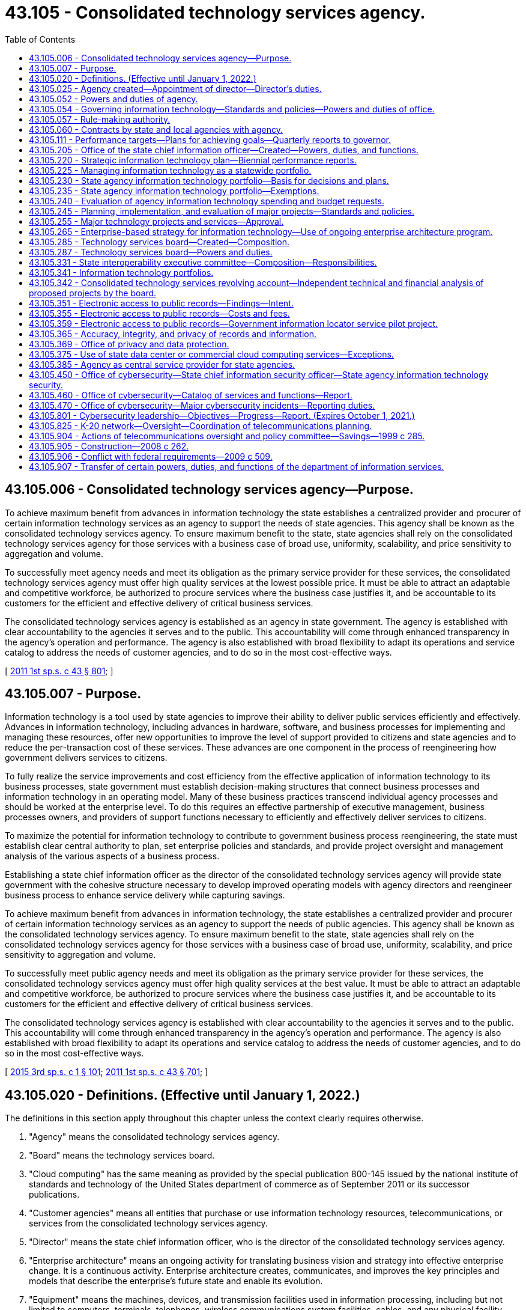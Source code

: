 = 43.105 - Consolidated technology services agency.
:toc:

== 43.105.006 - Consolidated technology services agency—Purpose.
To achieve maximum benefit from advances in information technology the state establishes a centralized provider and procurer of certain information technology services as an agency to support the needs of state agencies. This agency shall be known as the consolidated technology services agency. To ensure maximum benefit to the state, state agencies shall rely on the consolidated technology services agency for those services with a business case of broad use, uniformity, scalability, and price sensitivity to aggregation and volume.

To successfully meet agency needs and meet its obligation as the primary service provider for these services, the consolidated technology services agency must offer high quality services at the lowest possible price. It must be able to attract an adaptable and competitive workforce, be authorized to procure services where the business case justifies it, and be accountable to its customers for the efficient and effective delivery of critical business services.

The consolidated technology services agency is established as an agency in state government. The agency is established with clear accountability to the agencies it serves and to the public. This accountability will come through enhanced transparency in the agency's operation and performance. The agency is also established with broad flexibility to adapt its operations and service catalog to address the needs of customer agencies, and to do so in the most cost-effective ways.

[ http://lawfilesext.leg.wa.gov/biennium/2011-12/Pdf/Bills/Session%20Laws/Senate/5931-S.SL.pdf?cite=2011%201st%20sp.s.%20c%2043%20§%20801[2011 1st sp.s. c 43 § 801]; ]

== 43.105.007 - Purpose.
Information technology is a tool used by state agencies to improve their ability to deliver public services efficiently and effectively. Advances in information technology, including advances in hardware, software, and business processes for implementing and managing these resources, offer new opportunities to improve the level of support provided to citizens and state agencies and to reduce the per-transaction cost of these services. These advances are one component in the process of reengineering how government delivers services to citizens.

To fully realize the service improvements and cost efficiency from the effective application of information technology to its business processes, state government must establish decision-making structures that connect business processes and information technology in an operating model. Many of these business practices transcend individual agency processes and should be worked at the enterprise level. To do this requires an effective partnership of executive management, business processes owners, and providers of support functions necessary to efficiently and effectively deliver services to citizens.

To maximize the potential for information technology to contribute to government business process reengineering, the state must establish clear central authority to plan, set enterprise policies and standards, and provide project oversight and management analysis of the various aspects of a business process.

Establishing a state chief information officer as the director of the consolidated technology services agency will provide state government with the cohesive structure necessary to develop improved operating models with agency directors and reengineer business process to enhance service delivery while capturing savings.

To achieve maximum benefit from advances in information technology, the state establishes a centralized provider and procurer of certain information technology services as an agency to support the needs of public agencies. This agency shall be known as the consolidated technology services agency. To ensure maximum benefit to the state, state agencies shall rely on the consolidated technology services agency for those services with a business case of broad use, uniformity, scalability, and price sensitivity to aggregation and volume.

To successfully meet public agency needs and meet its obligation as the primary service provider for these services, the consolidated technology services agency must offer high quality services at the best value. It must be able to attract an adaptable and competitive workforce, be authorized to procure services where the business case justifies it, and be accountable to its customers for the efficient and effective delivery of critical business services.

The consolidated technology services agency is established with clear accountability to the agencies it serves and to the public. This accountability will come through enhanced transparency in the agency's operation and performance. The agency is also established with broad flexibility to adapt its operations and service catalog to address the needs of customer agencies, and to do so in the most cost-effective ways.

[ http://lawfilesext.leg.wa.gov/biennium/2015-16/Pdf/Bills/Session%20Laws/Senate/5315-S2.SL.pdf?cite=2015%203rd%20sp.s.%20c%201%20§%20101[2015 3rd sp.s. c 1 § 101]; http://lawfilesext.leg.wa.gov/biennium/2011-12/Pdf/Bills/Session%20Laws/Senate/5931-S.SL.pdf?cite=2011%201st%20sp.s.%20c%2043%20§%20701[2011 1st sp.s. c 43 § 701]; ]

== 43.105.020 - Definitions. (Effective until January 1, 2022.)
The definitions in this section apply throughout this chapter unless the context clearly requires otherwise.

. "Agency" means the consolidated technology services agency.

. "Board" means the technology services board.

. "Cloud computing" has the same meaning as provided by the special publication 800-145 issued by the national institute of standards and technology of the United States department of commerce as of September 2011 or its successor publications.

. "Customer agencies" means all entities that purchase or use information technology resources, telecommunications, or services from the consolidated technology services agency.

. "Director" means the state chief information officer, who is the director of the consolidated technology services agency.

. "Enterprise architecture" means an ongoing activity for translating business vision and strategy into effective enterprise change. It is a continuous activity. Enterprise architecture creates, communicates, and improves the key principles and models that describe the enterprise's future state and enable its evolution.

. "Equipment" means the machines, devices, and transmission facilities used in information processing, including but not limited to computers, terminals, telephones, wireless communications system facilities, cables, and any physical facility necessary for the operation of such equipment.

. "Information" includes, but is not limited to, data, text, voice, and video.

. "Information security" means the protection of communication and information resources from unauthorized access, use, disclosure, disruption, modification, or destruction in order to:

.. Prevent improper information modification or destruction;

.. Preserve authorized restrictions on information access and disclosure;

.. Ensure timely and reliable access to and use of information; and

.. Maintain the confidentiality, integrity, and availability of information.

. "Information technology" includes, but is not limited to, all electronic technology systems and services, automated information handling, system design and analysis, conversion of data, computer programming, information storage and retrieval, telecommunications, requisite system controls, simulation, electronic commerce, radio technologies, and all related interactions between people and machines.

. "Information technology portfolio" or "portfolio" means a strategic management process documenting relationships between agency missions and information technology and telecommunications investments.

. "K-20 network" means the network established in RCW 43.41.391.

. "Local governments" includes all municipal and quasi-municipal corporations and political subdivisions, and all agencies of such corporations and subdivisions authorized to contract separately.

. "Office" means the office of the state chief information officer within the consolidated technology services agency.

. "Oversight" means a process of comprehensive risk analysis and management designed to ensure optimum use of information technology resources and telecommunications.

. "Proprietary software" means that software offered for sale or license.

. "Public agency" means any agency of this state or another state; any political subdivision or unit of local government of this state or another state including, but not limited to, municipal corporations, quasi-municipal corporations, special purpose districts, and local service districts; any public benefit nonprofit corporation; any agency of the United States; and any Indian tribe recognized as such by the federal government.

. "Public benefit nonprofit corporation" means a public benefit nonprofit corporation as defined in *RCW 24.03.005 that is receiving local, state, or federal funds either directly or through a public agency other than an Indian tribe or political subdivision of another state.

. "Public record" has the definitions in RCW 42.56.010 and chapter 40.14 RCW and includes legislative records and court records that are available for public inspection.

. "Public safety" refers to any entity or services that ensure the welfare and protection of the public.

. "Security incident" means an accidental or deliberative event that results in or constitutes an imminent threat of the unauthorized access, loss, disclosure, modification, disruption, or destruction of communication and information resources.

. "State agency" means every state office, department, division, bureau, board, commission, or other state agency, including offices headed by a statewide elected official.

. "Telecommunications" includes, but is not limited to, wireless or wired systems for transport of voice, video, and data communications, network systems, requisite facilities, equipment, system controls, simulation, electronic commerce, and all related interactions between people and machines.

. "Utility-based infrastructure services" includes personal computer and portable device support, servers and server administration, security administration, network administration, telephony, email, and other information technology services commonly used by state agencies.

[ http://lawfilesext.leg.wa.gov/biennium/2021-22/Pdf/Bills/Session%20Laws/House/1274-S2.SL.pdf?cite=2021%20c%2040%20§%202[2021 c 40 § 2]; http://lawfilesext.leg.wa.gov/biennium/2017-18/Pdf/Bills/Session%20Laws/Senate/5573-S.SL.pdf?cite=2017%20c%2092%20§%202[2017 c 92 § 2]; http://lawfilesext.leg.wa.gov/biennium/2015-16/Pdf/Bills/Session%20Laws/Senate/6528-S.SL.pdf?cite=2016%20c%20237%20§%202[2016 c 237 § 2]; http://lawfilesext.leg.wa.gov/biennium/2015-16/Pdf/Bills/Session%20Laws/Senate/5315-S2.SL.pdf?cite=2015%203rd%20sp.s.%20c%201%20§%20102[2015 3rd sp.s. c 1 § 102]; http://lawfilesext.leg.wa.gov/biennium/2011-12/Pdf/Bills/Session%20Laws/Senate/5931-S.SL.pdf?cite=2011%201st%20sp.s.%20c%2043%20§%20802[2011 1st sp.s. c 43 § 802]; http://lawfilesext.leg.wa.gov/biennium/2009-10/Pdf/Bills/Session%20Laws/House/2617-S2.SL.pdf?cite=2010%201st%20sp.s.%20c%207%20§%2064[2010 1st sp.s. c 7 § 64]; prior:  2009 c 565 § 32; http://lawfilesext.leg.wa.gov/biennium/2009-10/Pdf/Bills/Session%20Laws/House/1701-S2.SL.pdf?cite=2009%20c%20509%20§%207[2009 c 509 § 7]; http://lawfilesext.leg.wa.gov/biennium/2009-10/Pdf/Bills/Session%20Laws/Senate/5723-S.SL.pdf?cite=2009%20c%20486%20§%2014[2009 c 486 § 14]; http://lawfilesext.leg.wa.gov/biennium/2003-04/Pdf/Bills/Session%20Laws/House/1271-S.SL.pdf?cite=2003%20c%2018%20§%202[2003 c 18 § 2]; prior:  1999 c 285 § 1; http://lawfilesext.leg.wa.gov/biennium/1999-00/Pdf/Bills/Session%20Laws/Senate/5194.SL.pdf?cite=1999%20c%2080%20§%201[1999 c 80 § 1]; http://lawfilesext.leg.wa.gov/biennium/1993-94/Pdf/Bills/Session%20Laws/Senate/5868-S.SL.pdf?cite=1993%20c%20280%20§%2078[1993 c 280 § 78]; http://leg.wa.gov/CodeReviser/documents/sessionlaw/1990c208.pdf?cite=1990%20c%20208%20§%203[1990 c 208 § 3]; http://leg.wa.gov/CodeReviser/documents/sessionlaw/1987c504.pdf?cite=1987%20c%20504%20§%203[1987 c 504 § 3]; http://leg.wa.gov/CodeReviser/documents/sessionlaw/1973ex1c219.pdf?cite=1973%201st%20ex.s.%20c%20219%20§%203[1973 1st ex.s. c 219 § 3]; http://leg.wa.gov/CodeReviser/documents/sessionlaw/1967ex1c115.pdf?cite=1967%20ex.s.%20c%20115%20§%202[1967 ex.s. c 115 § 2]; ]

== 43.105.025 - Agency created—Appointment of director—Director's duties.
. There is created the consolidated technology services agency, an agency of state government. The agency shall be headed by a director, who is the state chief information officer. The director shall be appointed by the governor with the consent of the senate. The director shall serve at the governor's pleasure and shall receive such salary as determined by the governor. If a vacancy occurs in the position while the senate is not in session, the governor shall make a temporary appointment until the next meeting of the senate at which time he or she shall present to that body his or her nomination for the position.

. The director shall:

.. Appoint a confidential secretary and such deputy and assistant directors as needed to administer the agency; and

.. Appoint such professional, technical, and clerical assistants and employees as may be necessary to perform the duties imposed by this chapter in accordance with chapter 41.06 RCW, except as otherwise provided by law.

. The director may create such administrative structures as he or she deems appropriate and may delegate any power or duty vested in him or her by this chapter or other law.

. The director shall exercise all the powers and perform all the duties prescribed by law with respect to the administration of this chapter including:

.. Reporting to the governor any matters relating to abuses and evasions of this chapter;

.. Accepting and expending gifts and grants that are related to the purposes of this chapter;

.. Applying for grants from public and private entities, and receiving and administering any grant funding received for the purpose and intent of this chapter; and

.. Performing other duties as are necessary and consistent with law.

[ http://lawfilesext.leg.wa.gov/biennium/2015-16/Pdf/Bills/Session%20Laws/Senate/5315-S2.SL.pdf?cite=2015%203rd%20sp.s.%20c%201%20§%20103[2015 3rd sp.s. c 1 § 103]; http://lawfilesext.leg.wa.gov/biennium/2011-12/Pdf/Bills/Session%20Laws/Senate/5931-S.SL.pdf?cite=2011%201st%20sp.s.%20c%2043%20§%20803[2011 1st sp.s. c 43 § 803]; http://lawfilesext.leg.wa.gov/biennium/1999-00/Pdf/Bills/Session%20Laws/Senate/5194.SL.pdf?cite=1999%20c%2080%20§%205[1999 c 80 § 5]; http://lawfilesext.leg.wa.gov/biennium/1991-92/Pdf/Bills/Session%20Laws/House/2814-S.SL.pdf?cite=1992%20c%2020%20§%209[1992 c 20 § 9]; http://leg.wa.gov/CodeReviser/documents/sessionlaw/1987c504.pdf?cite=1987%20c%20504%20§%206[1987 c 504 § 6]; ]

== 43.105.052 - Powers and duties of agency.
The agency shall:

. Make available information services to public agencies and public benefit nonprofit corporations;

. Establish rates and fees for services provided by the agency;

. Develop a billing rate plan for a two-year period to coincide with the budgeting process. The rate plan must be subject to review at least annually by the office of financial management. The rate plan must show the proposed rates by each cost center and show the components of the rate structure as mutually determined by the agency and the office of financial management. The rate plan and any adjustments to rates must be approved by the office of financial management;

. Develop a detailed business plan for any service or activity to be contracted under *RCW 41.06.142(7)(b);

. Develop plans for the agency's achievement of statewide goals and objectives set forth in the state strategic information technology plan required under RCW 43.105.220;

. Enable the standardization and consolidation of information technology infrastructure across all state agencies to support enterprise-based system development and improve and maintain service delivery; and

. Perform all other matters and things necessary to carry out the purposes and provisions of this chapter.

[ http://lawfilesext.leg.wa.gov/biennium/2015-16/Pdf/Bills/Session%20Laws/Senate/5315-S2.SL.pdf?cite=2015%203rd%20sp.s.%20c%201%20§%20104[2015 3rd sp.s. c 1 § 104]; http://lawfilesext.leg.wa.gov/biennium/2011-12/Pdf/Bills/Session%20Laws/Senate/5931-S.SL.pdf?cite=2011%201st%20sp.s.%20c%2043%20§%20804[2011 1st sp.s. c 43 § 804]; http://lawfilesext.leg.wa.gov/biennium/2009-10/Pdf/Bills/Session%20Laws/House/2617-S2.SL.pdf?cite=2010%201st%20sp.s.%20c%207%20§%2016[2010 1st sp.s. c 7 § 16]; http://lawfilesext.leg.wa.gov/biennium/1999-00/Pdf/Bills/Session%20Laws/House/2649-S.SL.pdf?cite=2000%20c%20180%20§%201[2000 c 180 § 1]; http://lawfilesext.leg.wa.gov/biennium/1999-00/Pdf/Bills/Session%20Laws/Senate/5194.SL.pdf?cite=1999%20c%2080%20§%206[1999 c 80 § 6]; http://lawfilesext.leg.wa.gov/biennium/1993-94/Pdf/Bills/Session%20Laws/House/2054-S.SL.pdf?cite=1993%20c%20281%20§%2053[1993 c 281 § 53]; http://lawfilesext.leg.wa.gov/biennium/1991-92/Pdf/Bills/Session%20Laws/House/2814-S.SL.pdf?cite=1992%20c%2020%20§%2010[1992 c 20 § 10]; http://leg.wa.gov/CodeReviser/documents/sessionlaw/1990c208.pdf?cite=1990%20c%20208%20§%207[1990 c 208 § 7]; http://leg.wa.gov/CodeReviser/documents/sessionlaw/1987c504.pdf?cite=1987%20c%20504%20§%208[1987 c 504 § 8]; ]

== 43.105.054 - Governing information technology—Standards and policies—Powers and duties of office.
. The director shall establish standards and policies to govern information technology in the state of Washington.

. The office shall have the following powers and duties related to information services:

.. To develop statewide standards and policies governing the:

... Acquisition of equipment, software, and technology-related services;

... Disposition of equipment;

... Licensing of the radio spectrum by or on behalf of state agencies; and

... Confidentiality of computerized data;

.. To develop statewide and interagency technical policies, standards, and procedures;

.. To review and approve standards and common specifications for new or expanded telecommunications networks proposed by agencies, public postsecondary education institutions, educational service districts, or statewide or regional providers of K-12 information technology services;

.. With input from the legislature and the judiciary, to provide direction concerning strategic planning goals and objectives for the state;

.. To establish policies for the periodic review by the director of state agency performance which may include but are not limited to analysis of:

... Planning, management, control, and use of information services;

... Training and education;

... Project management; and

... Cybersecurity, in coordination with the office of cybersecurity;

.. To coordinate with state agencies with an annual information technology expenditure that exceeds ten million dollars to implement a technology business management program to identify opportunities for savings and efficiencies in information technology expenditures and to monitor ongoing financial performance of technology investments;

.. In conjunction with the consolidated technology services agency, to develop statewide standards for agency purchases of technology networking equipment and services;

.. To implement a process for detecting, reporting, and responding to security incidents consistent with the information security standards, policies, and guidelines adopted by the director;

.. To develop plans and procedures to ensure the continuity of commerce for information resources that support the operations and assets of state agencies in the event of a security incident; and

.. To work with the office of cybersecurity, department of commerce, and other economic development stakeholders to facilitate the development of a strategy that includes key local, state, and federal assets that will create Washington as a national leader in cybersecurity. The office shall collaborate with, including but not limited to, community colleges, universities, the national guard, the department of defense, the department of energy, and national laboratories to develop the strategy.

. Statewide technical standards to promote and facilitate electronic information sharing and access are an essential component of acceptable and reliable public access service and complement content-related standards designed to meet those goals. The office shall:

.. Establish technical standards to facilitate electronic access to government information and interoperability of information systems, including wireless communications systems; and

.. Require agencies to include an evaluation of electronic public access needs when planning new information systems or major upgrades of systems.

In developing these standards, the office is encouraged to include the state library, state archives, and appropriate representatives of state and local government.

[ http://lawfilesext.leg.wa.gov/biennium/2021-22/Pdf/Bills/Session%20Laws/Senate/5432-S.SL.pdf?cite=2021%20c%20291%20§%209[2021 c 291 § 9]; http://lawfilesext.leg.wa.gov/biennium/2015-16/Pdf/Bills/Session%20Laws/Senate/6528-S.SL.pdf?cite=2016%20c%20237%20§%203[2016 c 237 § 3]; http://lawfilesext.leg.wa.gov/biennium/2015-16/Pdf/Bills/Session%20Laws/Senate/5315-S2.SL.pdf?cite=2015%203rd%20sp.s.%20c%201%20§%20108[2015 3rd sp.s. c 1 § 108]; http://lawfilesext.leg.wa.gov/biennium/2013-14/Pdf/Bills/Session%20Laws/Senate/5891-S.SL.pdf?cite=2013%202nd%20sp.s.%20c%2033%20§%201[2013 2nd sp.s. c 33 § 1]; http://lawfilesext.leg.wa.gov/biennium/2011-12/Pdf/Bills/Session%20Laws/Senate/5931-S.SL.pdf?cite=2011%201st%20sp.s.%20c%2043%20§%20706[2011 1st sp.s. c 43 § 706]; ]

== 43.105.057 - Rule-making authority.
The agency shall adopt rules as necessary under chapter 34.05 RCW to implement the provisions of this chapter.

[ http://lawfilesext.leg.wa.gov/biennium/2011-12/Pdf/Bills/Session%20Laws/Senate/5931-S.SL.pdf?cite=2011%201st%20sp.s.%20c%2043%20§%20807[2011 1st sp.s. c 43 § 807]; http://lawfilesext.leg.wa.gov/biennium/1991-92/Pdf/Bills/Session%20Laws/House/2814-S.SL.pdf?cite=1992%20c%2020%20§%2011[1992 c 20 § 11]; http://leg.wa.gov/CodeReviser/documents/sessionlaw/1990c208.pdf?cite=1990%20c%20208%20§%2013[1990 c 208 § 13]; ]

== 43.105.060 - Contracts by state and local agencies with agency.
State and local government agencies are authorized to enter into any contracts with the agency which may be necessary or desirable to effectuate the purposes and policies of this chapter or for maximum utilization of facilities and services which are the subject of this chapter.

[ http://lawfilesext.leg.wa.gov/biennium/2011-12/Pdf/Bills/Session%20Laws/Senate/5931-S.SL.pdf?cite=2011%201st%20sp.s.%20c%2043%20§%20808[2011 1st sp.s. c 43 § 808]; http://leg.wa.gov/CodeReviser/documents/sessionlaw/1987c504.pdf?cite=1987%20c%20504%20§%2010[1987 c 504 § 10]; http://leg.wa.gov/CodeReviser/documents/sessionlaw/1973ex1c219.pdf?cite=1973%201st%20ex.s.%20c%20219%20§%209[1973 1st ex.s. c 219 § 9]; http://leg.wa.gov/CodeReviser/documents/sessionlaw/1967ex1c115.pdf?cite=1967%20ex.s.%20c%20115%20§%206[1967 ex.s. c 115 § 6]; ]

== 43.105.111 - Performance targets—Plans for achieving goals—Quarterly reports to governor.
The director shall set performance targets and approve plans for achieving measurable and specific goals for the agency. By January 2017, the appropriate organizational performance and accountability measures and performance targets shall be submitted to the governor. These measures and targets shall include measures of performance demonstrating specific and measurable improvements related to service delivery and costs, operational efficiencies, and overall customer satisfaction. The agency shall develop a dashboard of key performance measures that will be updated quarterly and made available on the agency public website.

The director shall report to the governor on agency performance at least quarterly. The reports shall be included on the agency's website and accessible to the public.

[ http://lawfilesext.leg.wa.gov/biennium/2015-16/Pdf/Bills/Session%20Laws/Senate/5315-S2.SL.pdf?cite=2015%203rd%20sp.s.%20c%201%20§%20105[2015 3rd sp.s. c 1 § 105]; http://lawfilesext.leg.wa.gov/biennium/2011-12/Pdf/Bills/Session%20Laws/Senate/5931-S.SL.pdf?cite=2011%201st%20sp.s.%20c%2043%20§%20806[2011 1st sp.s. c 43 § 806]; ]

== 43.105.205 - Office of the state chief information officer—Created—Powers, duties, and functions.
. The office of the state chief information officer is created within the consolidated technology services agency.

. The primary duties of the office are:

.. To prepare and lead the implementation of a strategic direction and enterprise architecture for information technology for state government;

.. To establish standards and policies for the consistent and efficient operation of information technology services throughout state government;

.. To establish statewide enterprise architecture that will serve as the organizing standard for information technology for state agencies;

.. To educate and inform state managers and policymakers on technological developments, industry trends and best practices, industry benchmarks that strengthen decision making and professional development, and industry understanding for public managers and decision makers; and

.. To perform all other matters and things necessary to carry out the purposes and provisions of this chapter.

. In the case of institutions of higher education, the powers of the office and the provisions of this chapter apply to business and administrative applications but do not apply to (a) academic and research applications; and (b) medical, clinical, and health care applications, including the business and administrative applications for such operations. However, institutions of higher education must disclose to the office any proposed academic applications that are enterprise-wide in nature relative to the needs and interests of other institutions of higher education. Institutions of higher education shall provide to the director sufficient data and information on proposed expenditures on business and administrative applications to permit the director to evaluate the proposed expenditures pursuant to RCW 43.88.092(3).

. The legislature and the judiciary, which are constitutionally recognized as separate branches of government, are strongly encouraged to coordinate with the office and participate in shared services initiatives and the development of enterprise-based strategies, where appropriate. Legislative and judicial agencies of the state shall submit to the director information on proposed information technology expenditures to allow the director to evaluate the proposed expenditures on an advisory basis.

[ http://lawfilesext.leg.wa.gov/biennium/2015-16/Pdf/Bills/Session%20Laws/Senate/5315-S2.SL.pdf?cite=2015%203rd%20sp.s.%20c%201%20§%20201[2015 3rd sp.s. c 1 § 201]; http://lawfilesext.leg.wa.gov/biennium/2013-14/Pdf/Bills/Session%20Laws/Senate/5891-S.SL.pdf?cite=2013%202nd%20sp.s.%20c%2033%20§%203[2013 2nd sp.s. c 33 § 3]; http://lawfilesext.leg.wa.gov/biennium/2011-12/Pdf/Bills/Session%20Laws/Senate/5931-S.SL.pdf?cite=2011%201st%20sp.s.%20c%2043%20§%20702[2011 1st sp.s. c 43 § 702]; ]

== 43.105.220 - Strategic information technology plan—Biennial performance reports.
. The office shall prepare a state strategic information technology plan which shall establish a statewide mission, goals, and objectives for the use of information technology, including goals for electronic access to government records, information, and services. The plan shall be developed in accordance with the standards and policies established by the office. The office shall seek the advice of the board in the development of this plan.

The plan shall be updated as necessary and submitted to the governor and the legislature.

. The office shall prepare a biennial state performance report on information technology based on state agency performance reports required under RCW 43.105.235 and other information deemed appropriate by the office. The report shall include, but not be limited to:

.. An analysis, based upon agency portfolios, of the state's information technology infrastructure, including its value, condition, and capacity;

.. An evaluation of performance relating to information technology;

.. An assessment of progress made toward implementing the state strategic information technology plan, including progress toward electronic access to public information and enabling citizens to have two-way access to public records, information, and services; and

.. An analysis of the success or failure, feasibility, progress, costs, and timeliness of implementation of major information technology projects under RCW 43.105.245. At a minimum, the portion of the report regarding major technology projects must include:

... The total cost data for the entire life-cycle of the project, including capital and operational costs, broken down by staffing costs, contracted service, hardware purchase or lease, software purchase or lease, travel, and training. The original budget must also be shown for comparison;

... The original proposed project schedule and the final actual project schedule;

... Data regarding progress towards meeting the original goals and performance measures of the project;

... Discussion of lessons learned on the project, performance of any contractors used, and reasons for project delays or cost increases; and

.. Identification of benefits generated by major information technology projects developed under RCW 43.105.245.

Copies of the report shall be distributed biennially to the governor and the legislature. The major technology section of the report must examine major information technology projects completed in the previous biennium.

[ http://lawfilesext.leg.wa.gov/biennium/2015-16/Pdf/Bills/Session%20Laws/Senate/5315-S2.SL.pdf?cite=2015%203rd%20sp.s.%20c%201%20§%20203[2015 3rd sp.s. c 1 § 203]; http://lawfilesext.leg.wa.gov/biennium/2011-12/Pdf/Bills/Session%20Laws/Senate/5931-S.SL.pdf?cite=2011%201st%20sp.s.%20c%2043%20§%20707[2011 1st sp.s. c 43 § 707]; ]

== 43.105.225 - Managing information technology as a statewide portfolio.
Management of information technology across state government requires managing resources and business processes across multiple agencies. It is no longer sufficient to pursue efficiencies within agency or individual business process boundaries. The state must manage the business process changes and information technology in support of business processes as a statewide portfolio. The director will use agency information technology portfolio planning as input to develop a statewide portfolio to guide resource allocation and prioritization decisions.

[ http://lawfilesext.leg.wa.gov/biennium/2015-16/Pdf/Bills/Session%20Laws/Senate/5315-S2.SL.pdf?cite=2015%203rd%20sp.s.%20c%201%20§%20204[2015 3rd sp.s. c 1 § 204]; http://lawfilesext.leg.wa.gov/biennium/2011-12/Pdf/Bills/Session%20Laws/Senate/5931-S.SL.pdf?cite=2011%201st%20sp.s.%20c%2043%20§%20708[2011 1st sp.s. c 43 § 708]; ]

== 43.105.230 - State agency information technology portfolio—Basis for decisions and plans.
A state agency information technology portfolio shall serve as the basis for making information technology decisions and plans which may include, but are not limited to:

. System refurbishment, acquisitions, and development efforts;

. Setting goals and objectives for using information technology;

. Assessments of information processing performance, resources, and capabilities;

. Ensuring the appropriate transfer of technological expertise for the operation of new systems developed using external resources;

. Guiding new investment demand, prioritization, selection, performance, and asset value of technology and telecommunications; and

. Progress toward providing electronic access to public information.

[ http://lawfilesext.leg.wa.gov/biennium/2015-16/Pdf/Bills/Session%20Laws/Senate/5315-S2.SL.pdf?cite=2015%203rd%20sp.s.%20c%201%20§%20205[2015 3rd sp.s. c 1 § 205]; http://lawfilesext.leg.wa.gov/biennium/2011-12/Pdf/Bills/Session%20Laws/Senate/5931-S.SL.pdf?cite=2011%201st%20sp.s.%20c%2043%20§%20709[2011 1st sp.s. c 43 § 709]; ]

== 43.105.235 - State agency information technology portfolio—Exemptions.
. Each state agency shall develop an information technology portfolio consistent with RCW 43.105.341. The superintendent of public instruction shall develop its portfolio in conjunction with educational service districts and statewide or regional providers of K-12 education information technology services.

. The director may exempt any state agency from any or all of the requirements of this section.

[ http://lawfilesext.leg.wa.gov/biennium/2015-16/Pdf/Bills/Session%20Laws/Senate/5315-S2.SL.pdf?cite=2015%203rd%20sp.s.%20c%201%20§%20206[2015 3rd sp.s. c 1 § 206]; http://lawfilesext.leg.wa.gov/biennium/2011-12/Pdf/Bills/Session%20Laws/Senate/5931-S.SL.pdf?cite=2011%201st%20sp.s.%20c%2043%20§%20710[2011 1st sp.s. c 43 § 710]; ]

== 43.105.240 - Evaluation of agency information technology spending and budget requests.
. Pursuant to RCW 43.88.092(3), at the request of the director of financial management, the office shall evaluate both state agency information technology current spending and technology budget requests, including those proposed by the superintendent of public instruction, in conjunction with educational service districts, or statewide or regional providers of K-12 education information technology services. The office shall submit recommendations for funding all or part of such requests to the director of financial management. The office shall also submit recommendations regarding consolidation and coordination of similar proposals or other efficiencies it finds in reviewing proposals.

. The office shall establish criteria, consistent with portfolio-based information technology management, for the evaluation of agency budget requests under this section. Technology budget requests shall be evaluated in the context of the state's information technology portfolio; technology initiatives underlying budget requests are subject to review by the office. Criteria shall include, but not be limited to: Feasibility of the proposed projects, consistency with the state strategic information technology plan and the state enterprise architecture, consistency with information technology portfolios, appropriate provision for public electronic access to information, evidence of business process streamlining and gathering of business and technical requirements, services, duration of investment, costs, and benefits.

[ http://lawfilesext.leg.wa.gov/biennium/2015-16/Pdf/Bills/Session%20Laws/Senate/5315-S2.SL.pdf?cite=2015%203rd%20sp.s.%20c%201%20§%20207[2015 3rd sp.s. c 1 § 207]; http://lawfilesext.leg.wa.gov/biennium/2011-12/Pdf/Bills/Session%20Laws/Senate/5931-S.SL.pdf?cite=2011%201st%20sp.s.%20c%2043%20§%20711[2011 1st sp.s. c 43 § 711]; ]

== 43.105.245 - Planning, implementation, and evaluation of major projects—Standards and policies.
. The office shall establish standards and policies governing the planning, implementation, and evaluation of major information technology projects, including those proposed by the superintendent of public instruction, in conjunction with educational service districts, or statewide or regional providers of K-12 education information technology services. The standards and policies shall:

.. Establish criteria to identify projects which are subject to this section. Such criteria shall include, but not be limited to, significant anticipated cost, complexity, or statewide significance of the project; and

.. Establish a model process and procedures which state agencies shall follow in developing and implementing projects within their information technology portfolios. This process may include project oversight experts or panels, as appropriate. State agencies may propose, for approval by the office, a process and procedures unique to the agency. The office may accept or require modification of such agency proposals or the office may reject those proposals and require use of the model process and procedures established under this subsection. Any process and procedures developed under this subsection shall require (i) distinct and identifiable phases upon which funding may be based, (ii) user validation of products through system demonstrations and testing of prototypes and deliverables, and (iii) other elements identified by the office.

The director may suspend or terminate a major project, and direct that the project funds be placed into unallotted reserve status, if the director determines that the project is not meeting or is not expected to meet anticipated performance standards.

. The office of financial management shall establish policies and standards consistent with portfolio-based information technology management to govern the funding of projects developed under this section. The policies and standards shall provide for:

.. Funding of a project under terms and conditions mutually agreed to by the director, the director of financial management, and the head of the agency proposing the project. However, the office of financial management may require incremental funding of a project on a phase-by-phase basis whereby funds for a given phase of a project may be released only when the office of financial management determines, with the advice of the director, that the previous phase is satisfactorily completed; and

.. Other elements deemed necessary by the office of financial management.

[ http://lawfilesext.leg.wa.gov/biennium/2015-16/Pdf/Bills/Session%20Laws/Senate/5315-S2.SL.pdf?cite=2015%203rd%20sp.s.%20c%201%20§%20208[2015 3rd sp.s. c 1 § 208]; http://lawfilesext.leg.wa.gov/biennium/2011-12/Pdf/Bills/Session%20Laws/Senate/5931-S.SL.pdf?cite=2011%201st%20sp.s.%20c%2043%20§%20712[2011 1st sp.s. c 43 § 712]; ]

== 43.105.255 - Major technology projects and services—Approval.
. Prior to making a commitment to purchase, acquire, or develop a major information technology project or service, state agencies must provide a proposal to the office outlining the business case of the proposed product or service, including the up-front and ongoing cost of the proposal.

. Within thirty days of receipt of a proposal, the office shall approve the proposal, reject it, or propose modifications.

. In reviewing a proposal, the office must determine whether the product or service is consistent with:

.. The standards and policies developed by the director pursuant to RCW 43.105.054; and

.. The state's enterprise-based strategy.

. If a substantially similar product or service is offered by the agency, the director may require the state agency to procure the product or service through the agency, if doing so would benefit the state as an enterprise.

. The office shall provide guidance to state agencies as to what threshold of information technology spending constitutes a major information technology product or service under this section.

[ http://lawfilesext.leg.wa.gov/biennium/2015-16/Pdf/Bills/Session%20Laws/Senate/5315-S2.SL.pdf?cite=2015%203rd%20sp.s.%20c%201%20§%20209[2015 3rd sp.s. c 1 § 209]; http://lawfilesext.leg.wa.gov/biennium/2011-12/Pdf/Bills/Session%20Laws/Senate/5931-S.SL.pdf?cite=2011%201st%20sp.s.%20c%2043%20§%20713[2011 1st sp.s. c 43 § 713]; ]

== 43.105.265 - Enterprise-based strategy for information technology—Use of ongoing enterprise architecture program.
. The office shall develop an enterprise-based strategy for information technology in state government informed by portfolio management planning and information technology expenditure information collected from state agencies pursuant to RCW 43.88.092.

. [Empty]
.. The office shall develop an ongoing enterprise architecture program for translating business vision and strategy into effective enterprise change. This program will create, communicate, and improve the key principles and models that describe the enterprise's future state and enable its evolution, in keeping with the priorities of government and the information technology strategic plan.

.. The enterprise architecture program will facilitate business process collaboration among agencies statewide; improving the reliability, interoperability, and sustainability of the business processes that state agencies use.

In developing an enterprise-based strategy for the state, the office is encouraged to consider the following strategies as possible opportunities for achieving greater efficiency:

... Developing evaluation criteria for deciding which common enterprise-wide business processes should become managed as enterprise services;

... Developing a road map of priorities for creating enterprise services;

... Developing decision criteria for determining implementation criteria for centralized or decentralized enterprise services;

... Developing evaluation criteria for deciding which technology investments to continue, hold, or drop; and

.. Performing such other duties as may be needed to promote effective enterprise change.

.. The office will establish performance measurement criteria for each of its initiatives; will measure the success of those initiatives; and will assess its quarterly results with the director to determine whether to continue, revise, or disband the initiative.

[ http://lawfilesext.leg.wa.gov/biennium/2015-16/Pdf/Bills/Session%20Laws/Senate/5315-S2.SL.pdf?cite=2015%203rd%20sp.s.%20c%201%20§%20210[2015 3rd sp.s. c 1 § 210]; http://lawfilesext.leg.wa.gov/biennium/2011-12/Pdf/Bills/Session%20Laws/Senate/5931-S.SL.pdf?cite=2011%201st%20sp.s.%20c%2043%20§%20714[2011 1st sp.s. c 43 § 714]; ]

== 43.105.285 - Technology services board—Created—Composition.
. The technology services board is created within the agency.

. The board shall be composed of thirteen members. Six members shall be appointed by the governor, three of whom shall be representatives of state agencies or institutions, and three of whom shall be representatives of the private sector. Of the state agency representatives, at least one of the representatives must have direct experience using the software projects overseen by the board or reasonably expect to use the new software developed under the oversight of the board. Two members shall represent the house of representatives and shall be selected by the speaker of the house of representatives with one representative chosen from each major caucus of the house of representatives; two members shall represent the senate and shall be appointed by the president of the senate with one representative chosen from each major caucus of the senate. One member shall be the director who shall be a voting member of the board and serve as chair. Two nonvoting members with information technology expertise must be appointed by the governor as follows:

.. One member representing state agency bargaining units shall be selected from a list of three names submitted by each of the general government exclusive bargaining representatives; and

.. One member representing local governments shall be selected from a list of three names submitted by commonly recognized local government organizations.

The governor may reject all recommendations and request new recommendations.

. Of the initial members, three must be appointed for a one-year term, three must be appointed for a two-year term, and four must be appointed for a three-year term. Thereafter, members must be appointed for three-year terms.

. Vacancies shall be filled in the same manner that the original appointments were made for the remainder of the member's term.

. Members of the board shall be reimbursed for travel expenses as provided in RCW 43.03.050 and 43.03.060.

. The office shall provide staff support to the board.

[ http://lawfilesext.leg.wa.gov/biennium/2015-16/Pdf/Bills/Session%20Laws/Senate/5315-S2.SL.pdf?cite=2015%203rd%20sp.s.%20c%201%20§%20211[2015 3rd sp.s. c 1 § 211]; http://lawfilesext.leg.wa.gov/biennium/2011-12/Pdf/Bills/Session%20Laws/Senate/5931-S.SL.pdf?cite=2011%201st%20sp.s.%20c%2043%20§%20715[2011 1st sp.s. c 43 § 715]; ]

== 43.105.287 - Technology services board—Powers and duties.
The board shall have the following powers and duties related to information services:

. To review and approve standards and policies, developed by the office, governing the acquisition and disposition of equipment, proprietary software, and purchased services, licensing of the radio spectrum by or on behalf of state agencies, and confidentiality of computerized data;

. To review and approve statewide or interagency technical policies and standards developed by the office;

. To review, approve, and provide oversight of major information technology projects to ensure that no major information technology project proposed by a state agency is approved or authorized funding by the board without consideration of the technical and financial business case for the project, including a review of:

.. The total cost of ownership across the life of the project;

.. All major technical options and alternatives analyzed, and reviewed, if necessary, by independent technical sources; and

.. Whether the project is technically and financially justifiable when compared against the state's enterprise-based strategy, long-term technology trends, and existing or potential partnerships with private providers or vendors;

. To review and approve standards and common specifications for new or expanded telecommunications networks proposed by state agencies, public postsecondary education institutions, educational service districts, or statewide or regional providers of K-12 information technology services, and to assure the cost-effective development and incremental implementation of a statewide video telecommunications system to serve: Public schools; educational service districts; vocational-technical institutes; community colleges; colleges and universities; state and local government; and the general public through public affairs programming;

. To develop a policy to determine whether a proposed project, product, or service should undergo an independent technical and financial analysis prior to submitting a request to the office of financial management for the inclusion in any proposed operating, capital, or transportation budget;

. To approve contracting for services and activities under *RCW 41.06.142(7) for the agency. To approve any service or activity to be contracted under *RCW 41.06.142(7)(b), the board must also review the proposed business plan and recommendation submitted by the office;

. To consider, on an ongoing basis, ways to promote strategic investments in enterprise-level information technology projects that will result in service improvements and cost efficiency;

. To provide a forum to solicit external expertise and perspective on developments in information technology, enterprise architecture, standards, and policy development; and

. To provide a forum where ideas and issues related to information technology plans, policies, and standards can be reviewed.

[ http://lawfilesext.leg.wa.gov/biennium/2015-16/Pdf/Bills/Session%20Laws/Senate/5315-S2.SL.pdf?cite=2015%203rd%20sp.s.%20c%201%20§%20212[2015 3rd sp.s. c 1 § 212]; http://lawfilesext.leg.wa.gov/biennium/2011-12/Pdf/Bills/Session%20Laws/Senate/5931-S.SL.pdf?cite=2011%201st%20sp.s.%20c%2043%20§%20716[2011 1st sp.s. c 43 § 716]; ]

== 43.105.331 - State interoperability executive committee—Composition—Responsibilities.
. The director shall appoint a state interoperability executive committee, the membership of which must include, but not be limited to, representatives of the military department, the Washington state patrol, the department of transportation, the office of the state chief information officer, the department of natural resources, the department of fish and wildlife, the department of health, the department of corrections, city and county governments, state and local fire chiefs, police chiefs, and sheriffs, state and local emergency management directors, tribal nations, and public safety answering points, commonly known as 911 call centers. The chair and legislative members of the board will serve as nonvoting ex officio members of the committee. Voting membership may not exceed twenty-two members.

. The director shall appoint the chair of the committee from among the voting members of the committee.

. The state interoperability executive committee has the following responsibilities:

.. Develop policies and make recommendations to the office for technical standards for state wireless radio communications systems, including emergency communications systems. The standards must address, among other things, the interoperability of systems, taking into account both existing and future systems and technologies;

.. Coordinate and manage on behalf of the office the licensing and use of state-designated and state-licensed radio frequencies, including the spectrum used for public safety and emergency communications, and serve as the point of contact with the federal communications commission and the first responders network authority on matters relating to allocation, use, and licensing of radio spectrum;

.. Coordinate the purchasing of all state wireless radio communications system equipment to ensure that:

... Any new trunked radio system shall be, at a minimum, project-25; and

... Any new land-mobile radio system that requires advanced digital features shall be, at a minimum, project-25;

.. Seek support, including possible federal or other funding, for state-sponsored wireless communications systems;

.. Develop recommendations for legislation that may be required to promote interoperability of state wireless communications systems;

.. Foster cooperation and coordination among public safety and emergency response organizations;

.. Work with wireless communications groups and associations to ensure interoperability among all public safety and emergency response wireless communications systems; and

.. Perform such other duties as may be assigned by the director to promote interoperability of wireless communications systems.

. The office shall provide administrative support to the committee.

[ http://lawfilesext.leg.wa.gov/biennium/2017-18/Pdf/Bills/Session%20Laws/Senate/5573-S.SL.pdf?cite=2017%20c%2092%20§%201[2017 c 92 § 1]; http://lawfilesext.leg.wa.gov/biennium/2015-16/Pdf/Bills/Session%20Laws/Senate/5315-S2.SL.pdf?cite=2015%203rd%20sp.s.%20c%201%20§%20213[2015 3rd sp.s. c 1 § 213]; http://lawfilesext.leg.wa.gov/biennium/2011-12/Pdf/Bills/Session%20Laws/Senate/5931-S.SL.pdf?cite=2011%201st%20sp.s.%20c%2043%20§%20717[2011 1st sp.s. c 43 § 717]; ]

== 43.105.341 - Information technology portfolios.
Information technology portfolios shall reflect (1) links among an agency's objectives, business plan, and technology; (2) analysis of the effect of an agency's proposed new technology investments on its existing infrastructure and business functions; and (3) analysis of the effect of proposed information technology investments on the state's information technology infrastructure.

[ http://lawfilesext.leg.wa.gov/biennium/1999-00/Pdf/Bills/Session%20Laws/Senate/5194.SL.pdf?cite=1999%20c%2080%20§%202[1999 c 80 § 2]; ]

== 43.105.342 - Consolidated technology services revolving account—Independent technical and financial analysis of proposed projects by the board.
. The consolidated technology services revolving account is created in the custody of the state treasurer. All receipts from agency fees and charges for services collected from public agencies must be deposited into the account. The account must be used for the:

.. Acquisition of equipment, software, supplies, and services; and

.. Payment of salaries, wages, and other costs incidental to the acquisition, development, maintenance, operation, and administration of: (i) Information services; (ii) telecommunications; (iii) systems; (iv) software; (v) supplies; and (vi) equipment, including the payment of principal and interest on debt by the agency and other users as determined by the office of financial management.

. The director or the director's designee, with the approval of the technology services board, is authorized to expend up to one million dollars per fiscal biennium for the technology services board to conduct independent technical and financial analysis of proposed information technology projects.

. Only the director or the director's designee may authorize expenditures from the account. The account is subject to allotment procedures under chapter 43.88 RCW, but no appropriation is required for expenditures except as provided in subsection (4) of this section.

. Expenditures for the strategic planning and policy component of the agency are subject to appropriation.

[ http://lawfilesext.leg.wa.gov/biennium/2015-16/Pdf/Bills/Session%20Laws/Senate/5315-S2.SL.pdf?cite=2015%203rd%20sp.s.%20c%201%20§%20501[2015 3rd sp.s. c 1 § 501]; ]

== 43.105.351 - Electronic access to public records—Findings—Intent.
Based upon the recommendations of the public information access policy task force, the legislature finds that government records and information are a vital resource to both government operations and to the public that government serves. Broad public access to state and local government records and information has potential for expanding citizen access to that information and for improving government services. Electronic methods for locating and transferring information can improve linkages between and among citizens, organizations, businesses, and governments. Information must be managed with great care to meet the objectives of citizens and their governments.

It is the intent of the legislature to encourage state and local governments to develop, store, and manage their public records and information in electronic formats to meet their missions and objectives. Further, it is the intent of the legislature for state and local governments to set priorities for making public records widely available electronically to the public.

[ http://lawfilesext.leg.wa.gov/biennium/1995-96/Pdf/Bills/Session%20Laws/Senate/6556-S2.SL.pdf?cite=1996%20c%20171%20§%201[1996 c 171 § 1]; ]

== 43.105.355 - Electronic access to public records—Costs and fees.
Funding to meet the costs of providing access, including the building of the necessary information systems, the digitizing of information, developing the ability to mask nondisclosable information, and maintenance and upgrade of information access systems should come primarily from state and local appropriations, federal dollars, grants, private funds, cooperative ventures among governments, nonexclusive licensing, and public/private partnerships.

State agencies and local governments are encouraged to pool resources and to form cooperative ventures to provide electronic access to government records and information. State agencies are encouraged to seek federal and private grants for projects that provide increased efficiency and improve government delivery of information and services.

[ http://lawfilesext.leg.wa.gov/biennium/2015-16/Pdf/Bills/Session%20Laws/Senate/5315-S2.SL.pdf?cite=2015%203rd%20sp.s.%20c%201%20§%20217[2015 3rd sp.s. c 1 § 217]; http://lawfilesext.leg.wa.gov/biennium/1995-96/Pdf/Bills/Session%20Laws/Senate/6556-S2.SL.pdf?cite=1996%20c%20171%20§%2012[1996 c 171 § 12]; ]

== 43.105.359 - Electronic access to public records—Government information locator service pilot project.
The state library, with the assistance of the office and the state archives, shall establish a pilot project to design and test an electronic information locator system, allowing members of the public to locate and access electronic public records. In designing the system, the following factors shall be considered: (1) Ease of operation by citizens; (2) access through multiple technologies, such as direct dial and toll-free numbers, kiosks, and the internet; (3) compatibility with private online services; and (4) capability of expanding the electronic public records included in the system. The pilot project may restrict the type and quality of electronic public records that are included in the system to test the feasibility of making electronic public records and information widely available to the public.

[ http://lawfilesext.leg.wa.gov/biennium/2011-12/Pdf/Bills/Session%20Laws/Senate/5931-S.SL.pdf?cite=2011%201st%20sp.s.%20c%2043%20§%20724[2011 1st sp.s. c 43 § 724]; http://lawfilesext.leg.wa.gov/biennium/1995-96/Pdf/Bills/Session%20Laws/Senate/6556-S2.SL.pdf?cite=1996%20c%20171%20§%2013[1996 c 171 § 13]; ]

== 43.105.365 - Accuracy, integrity, and privacy of records and information.
State agencies and local governments that collect and enter information concerning individuals into electronic records and information systems that will be widely accessible by the public under RCW 42.56.010 shall ensure the accuracy of this information to the extent possible. To the extent possible, information must be collected directly from, and with the consent of, the individual who is the subject of the data. State agencies shall establish procedures for correcting inaccurate information, including establishing mechanisms for individuals to review information about themselves and recommend changes in information they believe to be inaccurate. The inclusion of personal information in electronic public records that is widely available to the public should include information on the date when the database was created or most recently updated. If personally identifiable information is included in electronic public records that are made widely available to the public, state agencies must follow retention and archival schedules in accordance with chapter 40.14 RCW, retaining personally identifiable information only as long as needed to carry out the purpose for which it was collected. At least once every five years, each agency that collects information must review the information collected and justify why it is being collected and for what purpose.

[ http://lawfilesext.leg.wa.gov/biennium/2015-16/Pdf/Bills/Session%20Laws/Senate/5315-S2.SL.pdf?cite=2015%203rd%20sp.s.%20c%201%20§%20218[2015 3rd sp.s. c 1 § 218]; http://lawfilesext.leg.wa.gov/biennium/2011-12/Pdf/Bills/Session%20Laws/House/1048-S.SL.pdf?cite=2011%20c%2060%20§%2039[2011 c 60 § 39]; http://lawfilesext.leg.wa.gov/biennium/1995-96/Pdf/Bills/Session%20Laws/Senate/6556-S2.SL.pdf?cite=1996%20c%20171%20§%2015[1996 c 171 § 15]; ]

== 43.105.369 - Office of privacy and data protection.
. The office of privacy and data protection is created within the office of the state chief information officer. The purpose of the office of privacy and data protection is to serve as a central point of contact for state agencies on policy matters involving data privacy and data protection.

. The director shall appoint the chief privacy officer, who is the director of the office of privacy and data protection.

. The primary duties of the office of privacy and data protection with respect to state agencies are:

.. To conduct an annual privacy review;

.. To conduct an annual privacy training for state agencies and employees;

.. To articulate privacy principles and best practices;

.. To coordinate data protection in cooperation with the agency; and

.. To participate with the office of the state chief information officer in the review of major state agency projects involving personally identifiable information.

. The office of privacy and data protection must serve as a resource to local governments and the public on data privacy and protection concerns by:

.. Developing and promoting the dissemination of best practices for the collection and storage of personally identifiable information, including establishing and conducting a training program or programs for local governments; and

.. Educating consumers about the use of personally identifiable information on mobile and digital networks and measures that can help protect this information.

. By December 1, 2016, and every four years thereafter, the office of privacy and data protection must prepare and submit to the legislature a report evaluating its performance. The office of privacy and data protection must establish performance measures in its 2016 report to the legislature and, in each report thereafter, demonstrate the extent to which performance results have been achieved. These performance measures must include, but are not limited to, the following:

.. The number of state agencies and employees who have participated in the annual privacy training;

.. A report on the extent of the office of privacy and data protection's coordination with international and national experts in the fields of data privacy, data protection, and access equity;

.. A report on the implementation of data protection measures by state agencies attributable in whole or in part to the office of privacy and data protection's coordination of efforts; and

.. A report on consumer education efforts, including but not limited to the number of consumers educated through public outreach efforts, as indicated by how frequently educational documents were accessed, the office of privacy and data protection's participation in outreach events, and inquiries received back from consumers via telephone or other media.

. Within one year of June 9, 2016, the office of privacy and data protection must submit to the joint legislative audit and review committee for review and comment the performance measures developed under subsection (5) of this section and a data collection plan.

. The office of privacy and data protection shall submit a report to the legislature on the: (a) Extent to which telecommunications providers in the state are deploying advanced telecommunications capability; and (b) existence of any inequality in access to advanced telecommunications infrastructure experienced by residents of tribal lands, rural areas, and economically distressed communities. The report may be submitted at a time within the discretion of the office of privacy and data protection, at least once every four years, and only to the extent the office of privacy and data protection is able to gather and present the information within existing resources.

[ http://lawfilesext.leg.wa.gov/biennium/2015-16/Pdf/Bills/Session%20Laws/House/2875-S.SL.pdf?cite=2016%20c%20195%20§%202[2016 c 195 § 2]; ]

== 43.105.375 - Use of state data center or commercial cloud computing services—Exceptions.
. Except as provided by subsection (2) of this section, state agencies shall locate all existing and new information or telecommunications investments in the state data center or within third-party, commercial cloud computing services.

. State agencies with a service requirement that precludes them from complying with subsection (1) of this section must receive a waiver from the office. Waivers must be based upon written justification from the requesting state agency citing specific service or performance requirements for locating servers outside the state's common platform.

. The legislature and the judiciary, which are constitutionally recognized as separate branches of government, may enter into an interagency agreement with the office to migrate its servers into the state data center or third-party, commercial cloud computing services.

. [(4)] This section does not apply to institutions of higher education.

[ http://lawfilesext.leg.wa.gov/biennium/2021-22/Pdf/Bills/Session%20Laws/House/1274-S2.SL.pdf?cite=2021%20c%2040%20§%203[2021 c 40 § 3]; http://lawfilesext.leg.wa.gov/biennium/2015-16/Pdf/Bills/Session%20Laws/Senate/5315-S2.SL.pdf?cite=2015%203rd%20sp.s.%20c%201%20§%20219[2015 3rd sp.s. c 1 § 219]; http://lawfilesext.leg.wa.gov/biennium/2011-12/Pdf/Bills/Session%20Laws/Senate/5931-S.SL.pdf?cite=2011%201st%20sp.s.%20c%2043%20§%20735[2011 1st sp.s. c 43 § 735]; ]

== 43.105.385 - Agency as central service provider for state agencies.
. The office shall conduct a needs assessment and develop a migration strategy to ensure that, over time, all state agencies are moving towards using the agency as their central service provider for all utility-based infrastructure services, including centralized PC and infrastructure support. State agency-specific application services shall remain managed within individual agencies.

. The office shall develop short-term and long-term objectives as part of the migration strategy.

. This section does not apply to institutions of higher education.

[ http://lawfilesext.leg.wa.gov/biennium/2015-16/Pdf/Bills/Session%20Laws/Senate/5315-S2.SL.pdf?cite=2015%203rd%20sp.s.%20c%201%20§%20220[2015 3rd sp.s. c 1 § 220]; http://lawfilesext.leg.wa.gov/biennium/2011-12/Pdf/Bills/Session%20Laws/Senate/5931-S.SL.pdf?cite=2011%201st%20sp.s.%20c%2043%20§%20736[2011 1st sp.s. c 43 § 736]; ]

== 43.105.450 - Office of cybersecurity—State chief information security officer—State agency information technology security.
. The office of cybersecurity is created within the office of the chief information officer.

. The director shall appoint a state chief information security officer, who is the director of the office of cybersecurity.

. The primary duties of the office of cybersecurity are:

.. To establish security standards and policies to protect the state's information technology systems and infrastructure, to provide appropriate governance and application of the standards and policies across information technology resources used by the state, and to ensure the confidentiality, availability, and integrity of the information transacted, stored, or processed in the state's information technology systems and infrastructure;

.. To develop a centralized cybersecurity protocol for protecting and managing state information technology assets and infrastructure;

.. To detect and respond to security incidents consistent with information security standards and policies;

.. To create a model incident response plan for agency adoption, with the office of cybersecurity as the incident response coordinator for incidents that: (i) Impact multiple agencies; (ii) impact more than 10,000 citizens; (iii) involve a nation state actor; or (iv) are likely to be in the public domain;

.. To ensure the continuity of state business and information resources that support the operations and assets of state agencies in the event of a security incident;

.. To provide formal guidance to agencies on leading practices and applicable standards to ensure a whole government approach to cybersecurity, which shall include, but not be limited to, guidance regarding: (i) The configuration and architecture of agencies' information technology systems, infrastructure, and assets; (ii) governance, compliance, and oversight; and (iii) incident investigation and response;

.. To serve as a resource for local and municipal governments in Washington in the area of cybersecurity;

.. To develop a service catalog of cybersecurity services to be offered to state and local governments;

.. To collaborate with state agencies in developing standards, functions, and services in order to ensure state agency regulatory environments are understood and considered as part of an enterprise cybersecurity response;

.. To define core services that must be managed by agency information technology security programs; and

.. To perform all other matters and things necessary to carry out the purposes of this chapter.

. In performing its duties, the office of cybersecurity must address the highest levels of security required to protect confidential information transacted, stored, or processed in the state's information technology systems and infrastructure that is specifically protected from disclosure by state or federal law and for which strict handling requirements are required.

. In executing its duties under subsection (3) of this section, the office of cybersecurity shall use or rely upon existing, industry standard, widely adopted cybersecurity standards, with a preference for United States federal standards.

. Each state agency, institution of higher education, the legislature, and the judiciary must develop an information technology security program consistent with the office of cybersecurity's standards and policies.

. [Empty]
.. Each state agency information technology security program must adhere to the office of cybersecurity's security standards and policies. Each state agency must review and update its program annually, certify to the office of cybersecurity that its program is in compliance with the office of cybersecurity's security standards and policies, and provide the office of cybersecurity with a list of the agency's cybersecurity business needs and agency program metrics.

.. The office of cybersecurity shall require a state agency to obtain an independent compliance audit of its information technology security program and controls at least once every three years to determine whether the state agency's information technology security program is in compliance with the standards and policies established by the agency and that security controls identified by the state agency in its security program are operating efficiently.

.. If a review or an audit conducted under (a) or (b) of this subsection identifies any failure to comply with the standards and policies of the office of cybersecurity or any other material cybersecurity risk, the office of cybersecurity must require the state agency to formulate and implement a plan to resolve the failure or risk. On an annual basis, the office of cybersecurity must provide a confidential report to the governor and appropriate committees of the legislature identifying and describing the cybersecurity risk or failure to comply with the office of cybersecurity's security policy or implementing cybersecurity standards and policies, as well as the agency's plan to resolve such failure or risk. Risks that are not mitigated are to be tracked by the office of cybersecurity and reviewed with the governor and the chair and ranking member of the appropriate committees of the legislature on a quarterly basis.

.. The reports produced, and information compiled, pursuant to this subsection (7) are confidential and may not be disclosed under chapter 42.56 RCW.

. In the case of institutions of higher education, the judiciary, and the legislature, each information technology security program must be comparable to the intended outcomes of the office of cybersecurity's security standards and policies.

[ http://lawfilesext.leg.wa.gov/biennium/2021-22/Pdf/Bills/Session%20Laws/Senate/5432-S.SL.pdf?cite=2021%20c%20291%20§%201[2021 c 291 § 1]; ]

== 43.105.460 - Office of cybersecurity—Catalog of services and functions—Report.
. By July 1, 2022, the office of cybersecurity, in collaboration with state agencies, shall develop a catalog of cybersecurity services and functions for the office of cybersecurity to perform and submit a report to the legislature and governor. The report must include, but not be limited to:

.. Cybersecurity services and functions to include in the office of cybersecurity's catalog of services that should be performed by the office of cybersecurity;

.. Core capabilities and competencies of the office of cybersecurity;

.. Security functions which should remain within agency information technology security programs;

.. A recommended model for accountability of agency security programs to the office of cybersecurity; and

.. The cybersecurity services and functions required to protect confidential information transacted, stored, or processed in the state's information technology systems and infrastructure that is specifically protected from disclosure by state or federal law and for which strict handling requirements are required.

. The office of cybersecurity shall update and publish its catalog of services and performance metrics on a biennial basis. The office of cybersecurity shall use data and information provided from agency security programs to inform the updates to its catalog of services and performance metrics.

. To ensure alignment with enterprise information technology security strategy, the office of cybersecurity shall develop a process for reviewing and evaluating agency proposals for additional cybersecurity services consistent with RCW 43.105.255.

[ http://lawfilesext.leg.wa.gov/biennium/2021-22/Pdf/Bills/Session%20Laws/Senate/5432-S.SL.pdf?cite=2021%20c%20291%20§%202[2021 c 291 § 2]; ]

== 43.105.470 - Office of cybersecurity—Major cybersecurity incidents—Reporting duties.
. In the event of a major cybersecurity incident, as defined in policy established by the office of cybersecurity in accordance with RCW 43.105.450, state agencies must report that incident to the office of cybersecurity within 24 hours of discovery of the incident.

. State agencies must provide the office of cybersecurity with contact information for any external parties who may have material information related to the cybersecurity incident.

. Once a cybersecurity incident is reported to the office of cybersecurity, the office of cybersecurity must investigate the incident to determine the degree of severity and facilitate any necessary incident response measures that need to be taken to protect the enterprise.

. The chief information security officer or the chief information security officer's designee shall serve as the state's point of contact for all major cybersecurity incidents.

. The office of cybersecurity must create policy to implement this section.

[ http://lawfilesext.leg.wa.gov/biennium/2021-22/Pdf/Bills/Session%20Laws/Senate/5432-S.SL.pdf?cite=2021%20c%20291%20§%203[2021 c 291 § 3]; ]

== 43.105.801 - Cybersecurity leadership—Objectives—Progress—Report. (Expires October 1, 2021.)
. The office must evaluate the extent to which the state is building upon its existing expertise in information technology to become a national leader in cybersecurity, as described in *section 1(6) of this act, by periodically evaluating the state's performance in achieving the following objectives:

.. High levels of compliance with the state's information technology security policy and standards, as demonstrated by the attestation that state agencies make annually to the office in which they report their implementation of best practices identified by the office;

.. Achieving recognition from the federal government as a leader in cybersecurity, as evidenced by federal dollars received for ongoing efforts or for piloting cybersecurity programs; 

.. Developing future leaders in cybersecurity, as evidenced by an increase in the number of students trained, and cybersecurity programs enlarged in educational settings from a January 1, 2016, baseline;

.. Broad participation in cybersecurity trainings and exercises or outreach, as evidenced by the number of events and the number of participants;

.. Full coverage and protection of state information technology assets by a centralized cybersecurity protocol; and

.. Adherence by state agencies to recovery and resilience plans post cyber attack.

. The office is encouraged to collaborate with community colleges, universities, the department of commerce, and other stakeholders in obtaining the information necessary to measure its progress in achieving these objectives.

. Before December 1, 2020, the office must report to the legislature:

.. Its performance in achieving the objectives described in subsection (1) of this section; and

.. Its recommendations, if any, for additional or different metrics that would improve measurement of the effectiveness of the state's efforts to maintain leadership in cybersecurity.

. This section expires October 1, 2021.

[ http://lawfilesext.leg.wa.gov/biennium/2015-16/Pdf/Bills/Session%20Laws/Senate/6528-S.SL.pdf?cite=2016%20c%20237%20§%204[2016 c 237 § 4]; ]

== 43.105.825 - K-20 network—Oversight—Coordination of telecommunications planning.
. In overseeing the technical aspects of the K-20 network, the board is not intended to duplicate the statutory responsibilities of the student achievement council, the superintendent of public instruction, the board, the state librarian, or the governing boards of the institutions of higher education.

. The board may not interfere in any curriculum or legally offered programming offered over the network.

. The responsibility to review and approve standards and common specifications for the network remains the responsibility of the board.

. The coordination of telecommunications planning for the common schools remains the responsibility of the superintendent of public instruction. The board may recommend, but not require, revisions to the superintendent's telecommunications plans.

[ http://lawfilesext.leg.wa.gov/biennium/2015-16/Pdf/Bills/Session%20Laws/Senate/5315-S2.SL.pdf?cite=2015%203rd%20sp.s.%20c%201%20§%20106[2015 3rd sp.s. c 1 § 106]; http://lawfilesext.leg.wa.gov/biennium/2011-12/Pdf/Bills/Session%20Laws/House/2483-S2.SL.pdf?cite=2012%20c%20229%20§%20588[2012 c 229 § 588]; http://lawfilesext.leg.wa.gov/biennium/2003-04/Pdf/Bills/Session%20Laws/House/3103-S.SL.pdf?cite=2004%20c%20275%20§%2062[2004 c 275 § 62]; http://lawfilesext.leg.wa.gov/biennium/1999-00/Pdf/Bills/Session%20Laws/Senate/5789.SL.pdf?cite=1999%20c%20285%20§%207[1999 c 285 § 7]; ]

== 43.105.904 - Actions of telecommunications oversight and policy committee—Savings—1999 c 285.
Actions of the telecommunications oversight and policy committee in effect on June 30, 1999, shall remain in effect thereafter unless modified or repealed by the *K-20 board.

[ http://lawfilesext.leg.wa.gov/biennium/1999-00/Pdf/Bills/Session%20Laws/Senate/5789.SL.pdf?cite=1999%20c%20285%20§%204[1999 c 285 § 4]; ]

== 43.105.905 - Construction—2008 c 262.
Nothing in this act may be construed as giving the *department of information services or any other entities any additional authority, regulatory or otherwise, over providers of telecommunications and information technology.

[ http://lawfilesext.leg.wa.gov/biennium/2007-08/Pdf/Bills/Session%20Laws/Senate/6438-S2.SL.pdf?cite=2008%20c%20262%20§%204[2008 c 262 § 4]; ]

== 43.105.906 - Conflict with federal requirements—2009 c 509.
If any part of this act is found to be in conflict with federal requirements that are a prescribed condition to the allocation of federal funds to the state, the conflicting part of this act is inoperative solely to the extent of the conflict and with respect to the agencies directly affected, and this finding does not affect the operation of the remainder of this act in its application to the agencies concerned. Rules adopted under this act must meet federal requirements that are a necessary condition to the receipt of federal funds by the state.

[ http://lawfilesext.leg.wa.gov/biennium/2009-10/Pdf/Bills/Session%20Laws/House/1701-S2.SL.pdf?cite=2009%20c%20509%20§%2011[2009 c 509 § 11]; ]

== 43.105.907 - Transfer of certain powers, duties, and functions of the department of information services.
. Those powers, duties, and functions of the department of information services being transferred to the consolidated technology services agency as set forth in *sections 801 through 816, chapter 43, Laws of 2011 1st sp. sess. are hereby transferred to the consolidated technology services agency.

. [Empty]
.. All reports, documents, surveys, books, records, files, papers, or written material in the possession of the department of information services shall be delivered to the custody of the consolidated technology services agency. All cabinets, furniture, office equipment, motor vehicles, and other tangible property employed by the department of information services shall be made available to the consolidated technology services agency. All funds, credits, or other assets held by the department of information services shall be assigned to the consolidated technology services agency.

.. Any appropriations made to the department of information services shall, on October 1, 2011, be transferred and credited to the consolidated technology services agency.

.. If any question arises as to the transfer of any personnel, funds, books, documents, records, papers, files, equipment, or other tangible property used or held in the exercise of the powers and the performance of the duties and functions transferred, the director of financial management shall make a determination as to the proper allocation and certify the same to the state agencies concerned.

. All rules and all pending business before the department of information services pertaining to the powers, duties, and functions transferred shall be continued and acted upon by the consolidated technology services agency. All existing contracts and obligations shall remain in full force and shall be performed by the consolidated technology services agency.

. The transfer of the powers, duties, functions, and personnel of the department of information services shall not affect the validity of any act performed before October 1, 2011.

. If apportionments of budgeted funds are required because of the transfers directed by this section, the director of financial management shall certify the apportionments to the agencies affected, the state auditor, and the state treasurer. Each of these shall make the appropriate transfer and adjustments in funds and appropriation accounts and equipment records in accordance with the certification.

. All employees of the department of information services engaged in performing the powers, functions, and duties transferred to the consolidated technology services agency are transferred to the consolidated technology services agency. All employees classified under chapter 41.06 RCW, the state civil service law, are assigned to the consolidated technology services agency to perform their usual duties upon the same terms as formerly, without any loss of rights, subject to any action that may be appropriate thereafter in accordance with the laws and rules governing state civil service law.

. Unless or until modified by the public employment relations commission pursuant to RCW 41.80.911:

.. The portions of the bargaining units of employees at the department of information services existing on October 1, 2011, shall be considered appropriate units at the consolidated technology services agency and will be so certified by the public employment relations commission.

.. The exclusive bargaining representatives recognized as representing the portions of the bargaining units of employees at the department of information services existing on October 1, 2011, shall continue as the exclusive bargaining representatives of the transferred bargaining units without the necessity of an election.

[ http://lawfilesext.leg.wa.gov/biennium/2011-12/Pdf/Bills/Session%20Laws/Senate/5931-S.SL.pdf?cite=2011%201st%20sp.s.%20c%2043%20§%201009[2011 1st sp.s. c 43 § 1009]; ]

